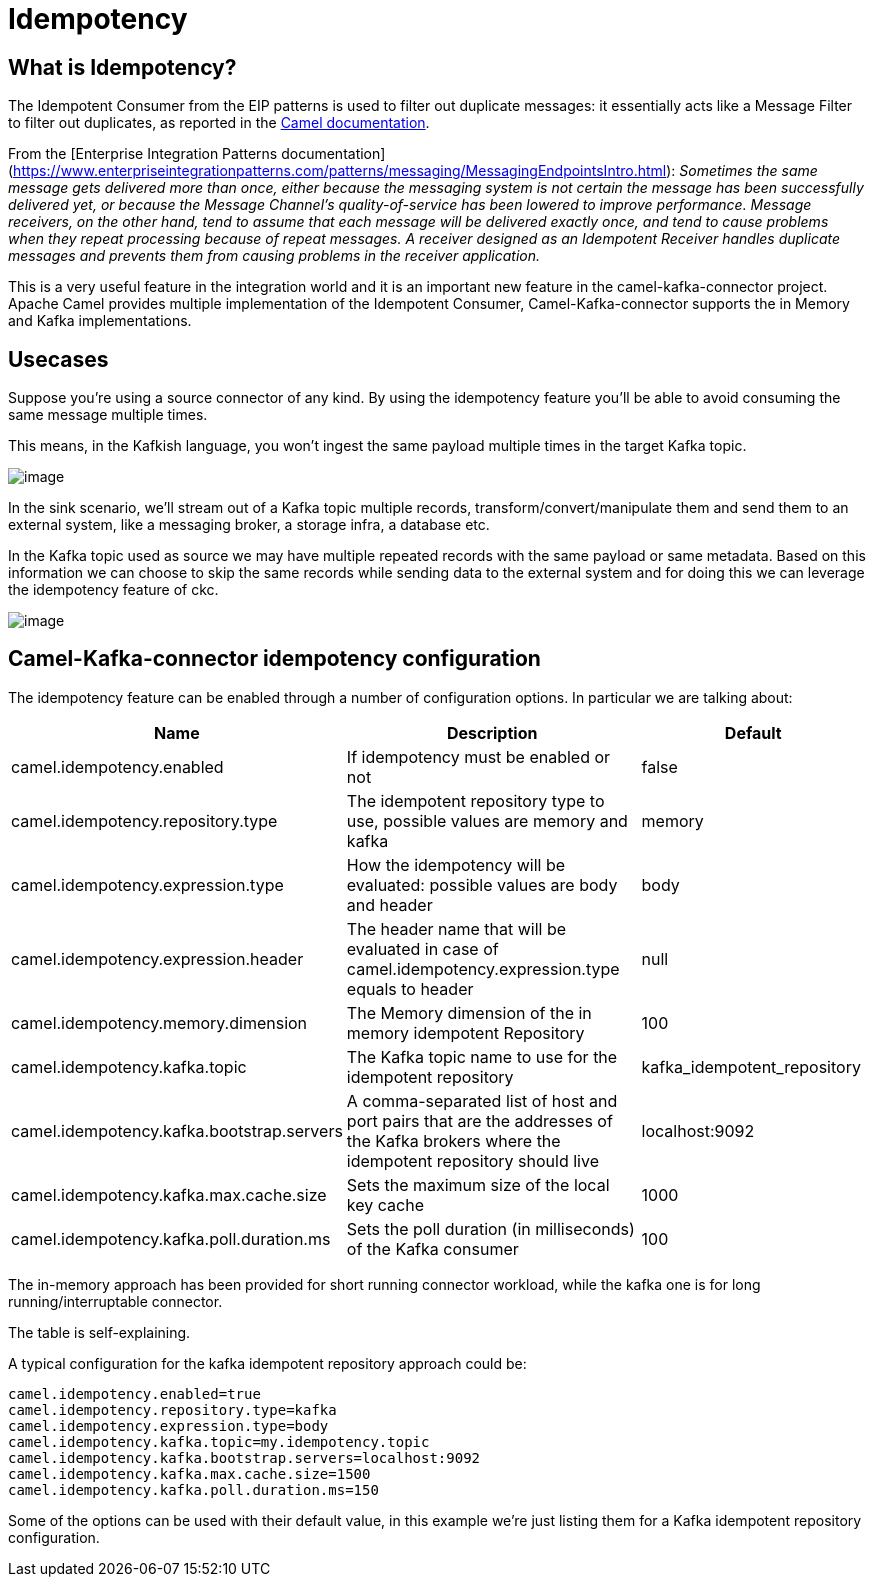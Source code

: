 [[Idempotency-Idempotency]]
= Idempotency

== What is Idempotency?

The Idempotent Consumer from the EIP patterns is used to filter out duplicate messages: it essentially acts like a Message Filter to filter out duplicates, as reported in the xref:components:eips:idempotentConsumer-eip.adoc[Camel documentation].

From the [Enterprise Integration Patterns documentation](https://www.enterpriseintegrationpatterns.com/patterns/messaging/MessagingEndpointsIntro.html):
_Sometimes the same message gets delivered more than once, either because the messaging system is not certain the message has been successfully delivered yet, or because the Message Channel’s quality-of-service has been lowered to improve performance. Message receivers, on the other hand, tend to assume that each message will be delivered exactly once, and tend to cause problems when they repeat processing because of repeat messages. A receiver designed as an Idempotent Receiver handles duplicate messages and prevents them from causing problems in the receiver application._

This is a very useful feature in the integration world and it is an important new feature in the camel-kafka-connector project. Apache Camel provides multiple implementation of the Idempotent Consumer, Camel-Kafka-connector supports the in Memory and Kafka implementations.

== Usecases

Suppose you're using a source connector of any kind. By using the idempotency feature you'll be able to avoid consuming the same message multiple times.

This means, in the Kafkish language, you won't ingest the same payload multiple times in the target Kafka topic. 

image::ckc-idempotency-source.png[image]

In the sink scenario, we'll stream out of a Kafka topic multiple records, transform/convert/manipulate them and send them to an external system, like a messaging broker, a storage infra, a database etc.

In the Kafka topic used as source we may have multiple repeated records with the same payload or same metadata. Based on this information we can choose to skip the same records while sending data to the external system and for doing this we can leverage the idempotency feature of ckc.

image::ckc-idempotency-sink.png[image]

== Camel-Kafka-connector idempotency configuration

The idempotency feature can be enabled through a number of configuration options. In particular we are talking about:

[width="100%",cols="2,5,3",options="header"]
|===
| Name | Description | Default 
| camel.idempotency.enabled | If idempotency must be enabled or not  | false
| camel.idempotency.repository.type | The idempotent repository type to use, possible values are memory and kafka | memory
| camel.idempotency.expression.type | How the idempotency will be evaluated: possible values are body and header | body
| camel.idempotency.expression.header | The header name that will be evaluated in case of camel.idempotency.expression.type equals to header | null
| camel.idempotency.memory.dimension | The Memory dimension of the in memory idempotent Repository | 100
| camel.idempotency.kafka.topic | The Kafka topic name to use for the idempotent repository | kafka_idempotent_repository 
| camel.idempotency.kafka.bootstrap.servers | A comma-separated list of host and port pairs that are the addresses of the Kafka brokers where the idempotent repository should live | localhost:9092  
| camel.idempotency.kafka.max.cache.size | Sets the maximum size of the local key cache | 1000 
| camel.idempotency.kafka.poll.duration.ms | Sets the poll duration (in milliseconds) of the Kafka consumer | 100
|===

The in-memory approach has been provided for short running connector workload, while the kafka one is for long running/interruptable connector.

The table is self-explaining.

A typical configuration for the kafka idempotent repository approach could be:

```
camel.idempotency.enabled=true
camel.idempotency.repository.type=kafka
camel.idempotency.expression.type=body
camel.idempotency.kafka.topic=my.idempotency.topic
camel.idempotency.kafka.bootstrap.servers=localhost:9092
camel.idempotency.kafka.max.cache.size=1500
camel.idempotency.kafka.poll.duration.ms=150
```

Some of the options can be used with their default value, in this example we're just listing them for a Kafka idempotent repository configuration.
